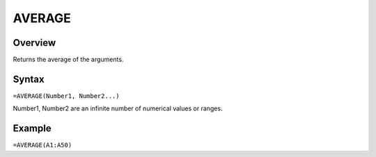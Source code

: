 =======
AVERAGE
=======

Overview
--------

Returns the average of the arguments.

Syntax
------

``=AVERAGE(Number1, Number2...)``

Number1, Number2 are an infinite number of numerical values or ranges.

Example
-------

``=AVERAGE(A1:A50)``

